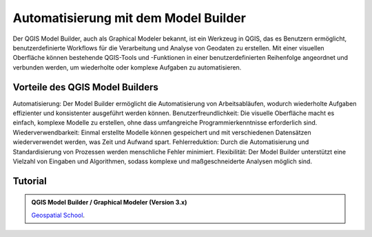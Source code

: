 Automatisierung mit dem Model Builder
===============

Der QGIS Model Builder, auch als Graphical Modeler bekannt, ist ein Werkzeug in QGIS, das es Benutzern ermöglicht, benutzerdefinierte Workflows für die 
Verarbeitung und Analyse von Geodaten zu erstellen. Mit einer visuellen Oberfläche können bestehende QGIS-Tools und -Funktionen in einer benutzerdefinierten 
Reihenfolge angeordnet und verbunden werden, um wiederholte oder komplexe Aufgaben zu automatisieren.

Vorteile des QGIS Model Builders
-------------
Automatisierung: Der Model Builder ermöglicht die Automatisierung von Arbeitsabläufen, wodurch wiederholte Aufgaben effizienter und konsistenter ausgeführt werden können.
Benutzerfreundlichkeit: Die visuelle Oberfläche macht es einfach, komplexe Modelle zu erstellen, ohne dass umfangreiche Programmierkenntnisse erforderlich sind.
Wiederverwendbarkeit: Einmal erstellte Modelle können gespeichert und mit verschiedenen Datensätzen wiederverwendet werden, was Zeit und Aufwand spart.
Fehlerreduktion: Durch die Automatisierung und Standardisierung von Prozessen werden menschliche Fehler minimiert.
Flexibilität: Der Model Builder unterstützt eine Vielzahl von Eingaben und Algorithmen, sodass komplexe und maßgeschneiderte Analysen möglich sind.

Tutorial
-------------

.. admonition:: QGIS Model Builder / Graphical Modeler (Version 3.x)
    :class: admonition-youtube

    ..  youtube:: eZb5VLTc9-o&t=306s

    `Geospatial School <https://www.youtube.com/watch?v=eZb5VLTc9-o&t=306s>`_.